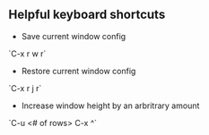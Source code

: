 ** Helpful keyboard shortcuts 
- Save current window config
`C-x r w r`

- Restore current window config
`C-x r j r`

- Increase window height by an arbritrary amount
`C-u <# of rows> C-x ^`

